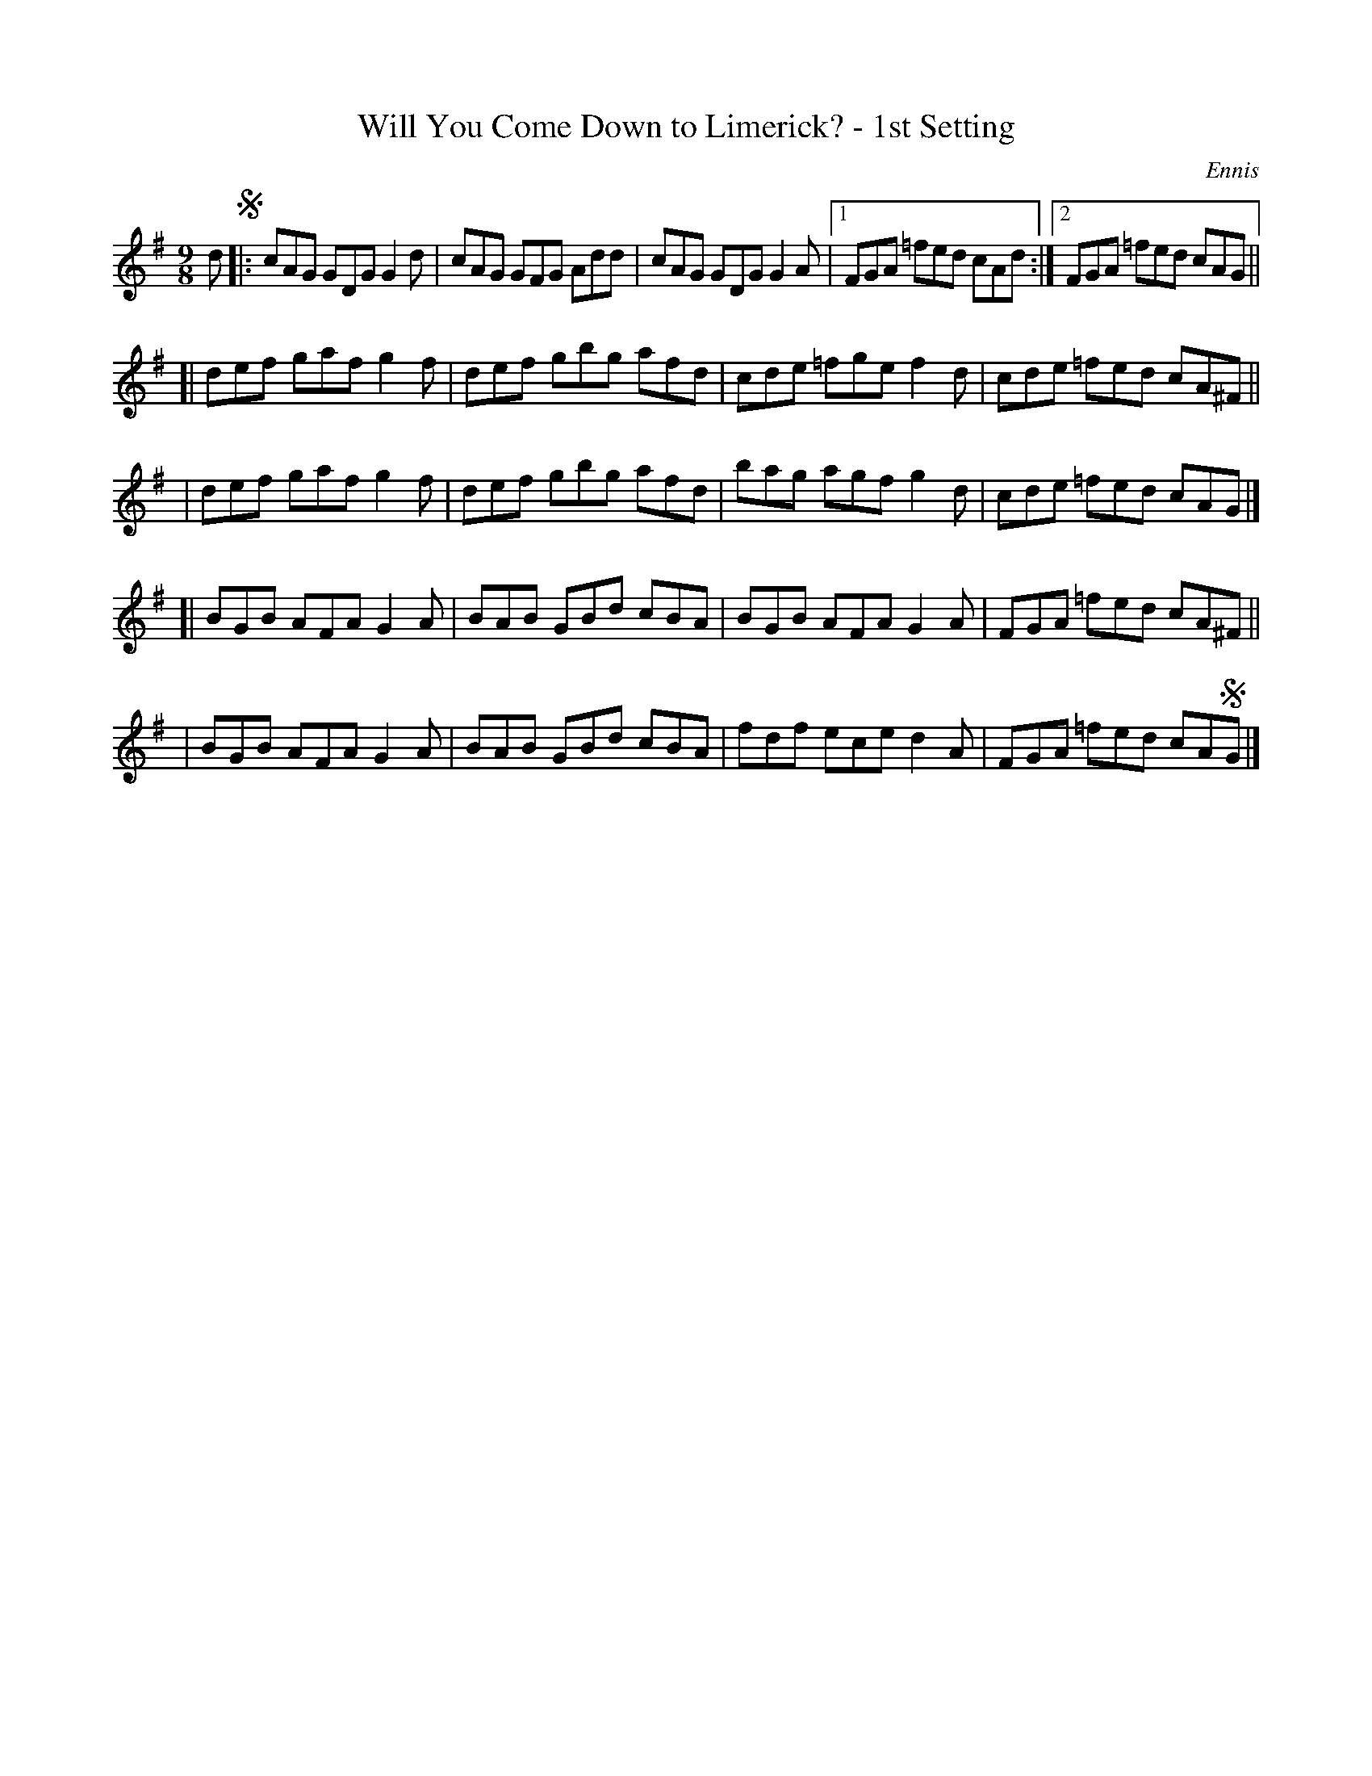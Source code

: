 X: 1121
T: Will You Come Down to Limerick? - 1st Setting
R: slip jig
%S: s:5 b:21(5+4+4+4+4)
B: O'Neill's 1850 #1121
O: Ennis
Z: Michael D. Long, 1/9/99
Z: Michael Hogan
M: 9/8
L: 1/8
K: G
d !segno!|: cAG GDG G2d | cAG GFG Add | cAG GDG G2A |[1 FGA =fed cAd :|[2 FGA =fed cAG ||
[| def gaf g2f | def gbg afd | cde =fge f2d | cde =fed cA^F ||
|  def gaf g2f | def gbg afd | bag agf g2d | cde =fed cAG |]
[| BGB AFA G2A | BAB GBd cBA | BGB AFA G2A | FGA =fed cA^F ||
|  BGB AFA G2A | BAB GBd cBA | fdf ece d2A | FGA =fed cA!segno!G |]
